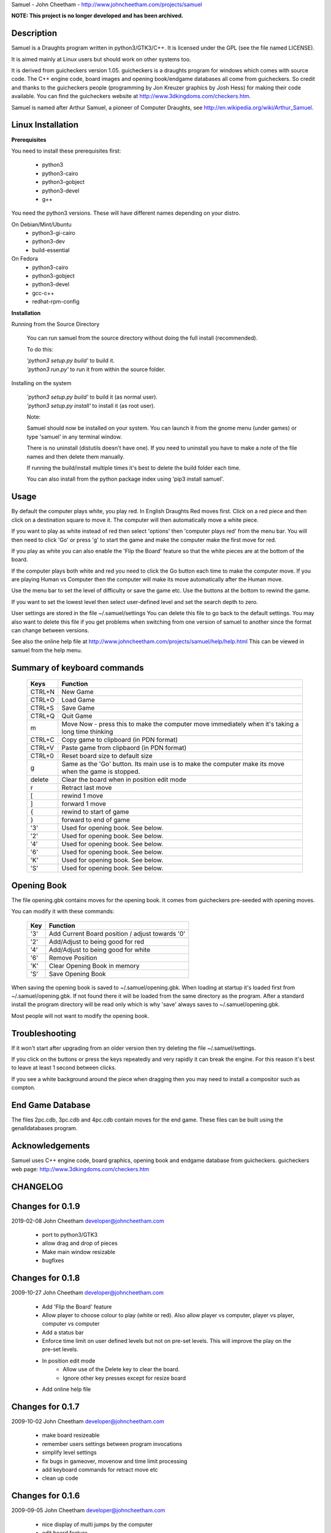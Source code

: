 Samuel - John Cheetham - http://www.johncheetham.com/projects/samuel

**NOTE: This project is no longer developed and has been archived.**

Description
-----------
Samuel is a Draughts program written in python3/GTK3/C++.
It is licensed under the GPL (see the file named LICENSE).

It is aimed mainly at Linux users but should work on other systems
too.

It is derived from guicheckers version 1.05. guicheckers is a draughts
program for windows which comes with source code. The C++ engine code,
board images and opening book/endgame databases all come from guicheckers.
So credit and thanks to the guicheckers people (programming by Jon Kreuzer
graphics by Josh Hess) for making their code available. You can find the
guicheckers website at http://www.3dkingdoms.com/checkers.htm. 

Samuel is named after Arthur Samuel, a pioneer of Computer Draughts, see
http://en.wikipedia.org/wiki/Arthur_Samuel.

Linux Installation
------------------
**Prerequisites**

You need to install these prerequisites first:

    * python3
    * python3-cairo
    * python3-gobject
    * python3-devel
    * g++

You need the python3 versions.
These will have different names depending on your distro.

On Debian/Mint/Ubuntu
    * python3-gi-cairo
    * python3-dev
    * build-essential

On Fedora
    * python3-cairo
    * python3-gobject
    * python3-devel
    * gcc-c++
    * redhat-rpm-config

**Installation**

Running from the Source Directory

  You can run samuel from the source directory without
  doing the full install (recommended).

  To do this:

  |  *'python3 setup.py build'* to build it.

  |  *'python3 run.py'* to run it from within the source folder.

Installing on the system     

  |  *'python3 setup.py build'* to build it (as normal user).
  |  *'python3 setup.py install'* to install it (as root user).

  Note:

  Samuel should now be installed on your system. You can launch it from
  the gnome menu (under games) or type 'samuel' in any terminal window.

  There is no uninstall (distutils doesn't have one). If you need to     
  uninstall you have to make a note of the file names and then delete
  them manually.

  If running the build/install multiple times it's best to delete the
  build folder each time. 

  You can also install from the python package index using
  'pip3 install samuel'. 

Usage
-----
By default the computer plays white, you play red. In English Draughts Red
moves first. Click on a red piece and then click on a destination square to
move it. The computer will then automatically move a white piece.

If you want to play as white instead of red then select 'options' then
'computer plays red' from the menu bar. You will then need to click 'Go'
or press 'g' to start the game and make the computer make the first move
for red.

If you play as white you can also enable the 'Flip the Board' feature so
that the white pieces are at the bottom of the board.

If the computer plays both white and red you need to click the Go button
each time to make the computer move. If you are playing Human vs Computer
then the computer will make its move automatically after the Human move.

Use the menu bar to set the level of difficulty or save the game etc.
Use the buttons at the bottom to rewind the game.

If you want to set the lowest level then select user-defined level and
set the search depth to zero.

User settings are stored in the file ~/.samuel/settings
You can delete this file to go back to the default settings. 
You may also want to delete this file if you get problems when switching from
one version of samuel to another since the format can change between versions.

See also the online help file at
http://www.johncheetham.com/projects/samuel/help/help.html
This can be viewed in samuel from the help menu.

Summary of keyboard commands
----------------------------

   +---------+----------------------------------------------------------------+
   | Keys    |    Function                                                    |
   +=========+================================================================+
   | CTRL+N  |    New Game                                                    |
   +---------+----------------------------------------------------------------+
   | CTRL+O  |    Load Game                                                   |
   +---------+----------------------------------------------------------------+
   | CTRL+S  |    Save Game                                                   |
   +---------+----------------------------------------------------------------+
   | CTRL+Q  |    Quit Game                                                   |
   +---------+----------------------------------------------------------------+
   | m       |    Move Now - press this to make the computer move immediately |
   |         |    when it's taking a long time thinking                       |
   +---------+----------------------------------------------------------------+
   | CTRL+C  |    Copy game to clipboard (in PDN format)                      |
   +---------+----------------------------------------------------------------+
   | CTRL+V  |    Paste game from clipbaord (in PDN format)                   |
   +---------+----------------------------------------------------------------+
   | CTRL+0  |    Reset board size to default size                            |
   +---------+----------------------------------------------------------------+
   | g       |    Same as the 'Go' button. Its main use is to make the        |
   |         |    computer make its move when the game is stopped.            |
   +---------+----------------------------------------------------------------+
   | delete  |    Clear the board when in position edit mode                  |
   +---------+----------------------------------------------------------------+
   | r       |    Retract last move                                           |
   +---------+----------------------------------------------------------------+
   | [       |    rewind 1 move                                               |
   +---------+----------------------------------------------------------------+
   | ]       |    forward 1 move                                              |
   +---------+----------------------------------------------------------------+
   | {       |    rewind to start of game                                     |
   +---------+----------------------------------------------------------------+
   | }       |    forward to end of game                                      |
   +---------+----------------------------------------------------------------+
   | '3'     |    Used for opening book. See below.                           |
   +---------+----------------------------------------------------------------+
   | '2'     |    Used for opening book. See below.                           |
   +---------+----------------------------------------------------------------+
   | '4'     |    Used for opening book. See below.                           |
   +---------+----------------------------------------------------------------+
   | '6'     |    Used for opening book. See below.                           |
   +---------+----------------------------------------------------------------+
   | 'K'     |    Used for opening book. See below.                           |
   +---------+----------------------------------------------------------------+
   | 'S'     |    Used for opening book. See below.                           |
   +---------+----------------------------------------------------------------+

Opening Book
------------
The file opening.gbk contains moves for the opening book.
It comes from guicheckers pre-seeded with opening moves.

You can modify it with these commands: 

   +-----+-------------------------------------------------+
   | Key | Function                                        |
   +=====+=================================================+
   | '3' | Add Current Board position / adjust towards '0' |
   +-----+-------------------------------------------------+
   | '2' | Add/Adjust to being good for red                |
   +-----+-------------------------------------------------+
   | '4' | Add/Adjust to being good for white              |
   +-----+-------------------------------------------------+
   | '6' | Remove Position                                 |
   +-----+-------------------------------------------------+
   | 'K' | Clear Opening Book in memory                    |
   +-----+-------------------------------------------------+
   | 'S' | Save Opening Book                               |
   +-----+-------------------------------------------------+

When saving the opening book is saved to ~/.samuel/opening.gbk.
When loading at startup it's loaded first from ~/.samuel/opening.gbk.
If not found there it will be loaded from the same directory as the program.
After a standard install the program directory will be read only which is why
'save' always saves to ~/.samuel/opening.gbk.

Most people will not want to modify the opening book. 

Troubleshooting
---------------
If it won't start after upgrading from an older version then try deleting the
file ~/.samuel/settings.

If you click on the buttons or press the keys repeatedly and very rapidly it
can break the engine. For this reason it's best to leave at least 1 second
between clicks.

If you see a white background around the piece when dragging then you may need
to install a compositor such as compton.

End Game Database
-----------------
The files 2pc.cdb, 3pc.cdb and 4pc.cdb contain moves for the
end game. These files can be built using the genalldatabases
program.

Acknowledgements
----------------
Samuel uses C++ engine code, board graphics, opening book and endgame database
from guicheckers. 
guicheckers web page: http://www.3dkingdoms.com/checkers.htm

CHANGELOG
---------

Changes for 0.1.9
-----------------

2019-02-08  John Cheetham  developer@johncheetham.com

    * port to python3/GTK3

    * allow drag and drop of pieces

    * Make main window resizable

    * bugfixes
    
Changes for 0.1.8
-----------------

2009-10-27  John Cheetham  developer@johncheetham.com 

    * Add 'Flip the Board' feature

    * Allow player to choose colour to play (white or red).
      Also allow player vs computer, player vs player, computer vs computer

    * Add a status bar

    * Enforce time limit on user defined levels but not on pre-set levels.
      This will improve the play on the pre-set levels.

    * In position edit mode
         - Allow use of the Delete key to clear the board.
         - Ignore other key presses except for resize board

    * Add online help file

Changes for 0.1.7
-----------------

2009-10-02  John Cheetham  developer@johncheetham.com 

    * make board resizeable

    * remember users settings between program invocations

    * simplify level settings

    * fix bugs in gameover, movenow and time limit processing

    * add keyboard commands for retract move etc

    * clean up code

Changes for 0.1.6
-----------------

2009-09-05  John Cheetham  developer@johncheetham.com

    * nice display of multi jumps by the computer
    
    * edit board feature

    * suppress compiler warnings (though there are some on centos5 - must be an older compiler)

    * allow user-defined levels

Changes for 0.1.5
-----------------

2009-08-29  John Cheetham  developer@johncheetham.com

    * Display gameover at end of game

    * Fix keyboard shortcuts in menu

    * Fix fault after loading game from file/PDN/FEN when it's white to play
      Added a Go button to make white move

    * Don't hilight squares clicked on if end of game or white to move

    * Add explanatory messages to panel when using rewind keys.

